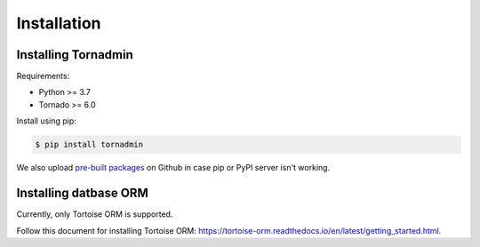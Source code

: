 Installation
============

Installing Tornadmin
--------------------

Requirements:

- Python >= 3.7
- Tornado >= 6.0

Install using pip:

.. code-block:: sh

    $ pip install tornadmin

We also upload `pre-built packages <https://github.com/bhch/tornadmin/releases>`_
on Github in case pip or PyPI server isn't working.


Installing datbase ORM
----------------------

Currently, only Tortoise ORM is supported.

Follow this document for installing Tortoise ORM:
https://tortoise-orm.readthedocs.io/en/latest/getting_started.html.